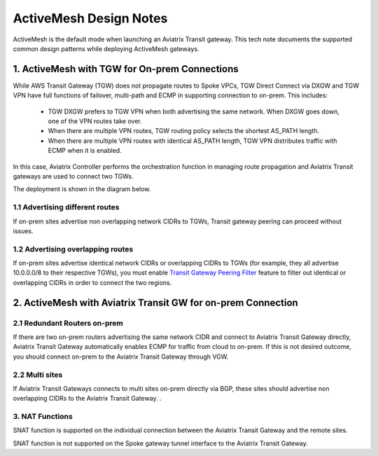 .. meta::
  :description: ActiveMesh Design Notes
  :keywords: AWS Transit Gateway, AWS TGW, TGW orchestrator, Aviatrix Transit network, Ingress, Egress, Firewall


=========================================================
ActiveMesh Design Notes 
=========================================================

ActiveMesh is the default mode when launching an Aviatrix Transit gateway. This tech note documents the supported common design patterns while deploying ActiveMesh gateways. 

1. ActiveMesh with TGW for On-prem Connections
-------------------------------------------------------

While AWS Transit Gateway (TGW) does not propagate routes to Spoke VPCs, TGW Direct Connect via DXGW and TGW
VPN have full functions of failover, multi-path and ECMP in supporting connection to on-prem. This includes:

 - TGW DXGW prefers to TGW VPN when both advertising the same network. When DXGW goes down, one of the VPN routes take over. 
 - When there are multiple VPN routes, TGW routing policy selects the shortest AS_PATH length. 
 - When there are multiple VPN routes with identical AS_PATH length, TGW VPN distributes traffic with ECMP when it is enabled. 

In this case, Aviatrix Controller performs the orchestration function in managing route propagation and Aviatrix Transit gateways are used to connect two TGWs. 

The deployment is shown in the diagram below. 

|activemesh_tgw_onprem|

1.1 Advertising different routes
^^^^^^^^^^^^^^^^^^^^^^^^^^^^^^^^^^^

If on-prem sites advertise non overlapping network CIDRs to TGWs, Transit gateway peering can proceed without issues. 

1.2 Advertising overlapping routes
^^^^^^^^^^^^^^^^^^^^^^^^^^^^^^^^^^^^^^

If on-prem sites advertise identical network CIDRs or overlapping CIDRs to TGWs (for example, they all 
advertise 10.0.0.0/8 to their respective TGWs), you must enable `Transit Gateway Peering Filter <https://docs.aviatrix.com/HowTos/transit_gateway_peering.html#filtered-cidrs>`_ feature to 
filter out identical or overlapping CIDRs in order to connect the two regions. 


2. ActiveMesh with Aviatrix Transit GW for on-prem Connection
---------------------------------------------------------------

|activemesh_avx_onprem|

2.1 Redundant Routers on-prem 
^^^^^^^^^^^^^^^^^^^^^^^^^^^^^^^

If there are two on-prem routers advertising the same network CIDR and connect to Aviatrix Transit Gateway directly, Aviatrix Transit Gateway automatically enables ECMP for traffic from cloud to on-prem. If this is 
not desired outcome, you should connect on-prem to the Aviatrix Transit Gateway through VGW. 

2.2 Multi sites
^^^^^^^^^^^^^^^^^^

If Aviatrix Transit Gateways connects to multi sites on-prem directly via BGP, these sites should advertise
non overlapping CIDRs to the Aviatrix Transit Gateway. .  

3. NAT Functions
^^^^^^^^^^^^^^^^^^^

SNAT function is supported on the individual connection between the Aviatrix Transit Gateway and the remote sites. 

SNAT function is not supported on the Spoke gateway tunnel interface to the Aviatrix Transit Gateway. 




.. |activemesh_tgw_onprem| image:: activemesh_design_notes_media/activemesh_tgw_onprem.png
   :scale: 30%

.. |activemesh_avx_onprem| image:: activemesh_design_notes_media/activemesh_avx_onprem.png
   :scale: 30%

.. disqus::
